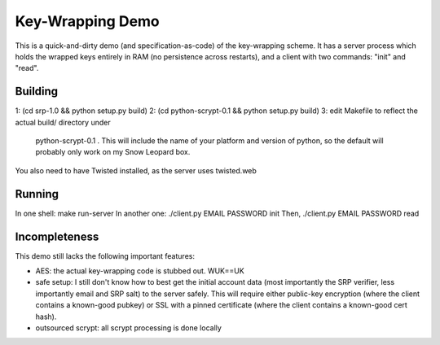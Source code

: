 Key-Wrapping Demo
=================

This is a quick-and-dirty demo (and specification-as-code) of the
key-wrapping scheme. It has a server process which holds the wrapped keys
entirely in RAM (no persistence across restarts), and a client with two
commands: "init" and "read".

Building
--------

1: (cd srp-1.0 && python setup.py build)
2: (cd python-scrypt-0.1 && python setup.py build)
3: edit Makefile to reflect the actual build/ directory under
   python-scrypt-0.1 . This will include the name of your platform and
   version of python, so the default will probably only work on my Snow
   Leopard box.

You also need to have Twisted installed, as the server uses twisted.web

Running
-------

In one shell: make run-server
In another one: ./client.py EMAIL PASSWORD init
Then, ./client.py EMAIL PASSWORD read

Incompleteness
--------------

This demo still lacks the following important features:

* AES: the actual key-wrapping code is stubbed out. WUK==UK
* safe setup: I still don't know how to best get the initial account data
  (most importantly the SRP verifier, less importantly email and SRP salt) to
  the server safely. This will require either public-key encryption (where
  the client contains a known-good pubkey) or SSL with a pinned certificate
  (where the client contains a known-good cert hash).
* outsourced scrypt: all scrypt processing is done locally
